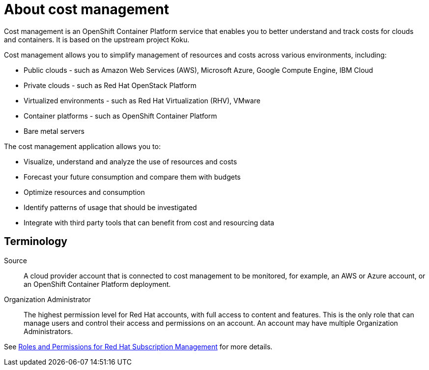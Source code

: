 // Module included in the following assemblies:
//
// assembly_introduction_cost_management.adoc

// Base the file name and the ID on the module title. For example:
// * file name: con_about_cost_management.adoc
// * ID: [id="con_about_cost_management"]
// * Title: = About cost management

// The ID is used as an anchor for linking to the module. Avoid changing it after the module has been published to ensure existing links are not broken.
[id="con_about_cost_management"]
// The `context` attribute enables module reuse. Every module's ID includes {context}, which ensures that the module has a unique ID even if it is reused multiple times in a guide.
= About cost management
//In the title of concept modules, include nouns or noun phrases that are used in the body text. This helps readers and search engines find the information quickly.
//Do not start the title of concept modules with a verb. See also _Wording of headings_ in _The IBM Style Guide_.
  
Cost management is an OpenShift Container Platform service that enables you to better understand and track costs for clouds and containers. It is based on the upstream project Koku.

Cost management allows you to simplify management of resources and costs across various environments, including:

* Public clouds  - such as Amazon Web Services (AWS), Microsoft Azure, Google Compute Engine, IBM Cloud
* Private clouds - such as Red Hat OpenStack Platform
* Virtualized environments  - such as Red Hat Virtualization (RHV), VMware
* Container platforms  - such as OpenShift Container Platform
* Bare metal servers


The cost management application allows you to:

* Visualize, understand and analyze the use of resources and costs
* Forecast your future consumption and compare them with budgets
* Optimize resources and consumption
* Identify patterns of usage that should be investigated
* Integrate with third party tools that can benefit from cost and resourcing data



== Terminology

Source::
A cloud provider account that is connected to cost management to be monitored, for example, an AWS or Azure account, or an OpenShift Container Platform deployment.

Organization Administrator:: 

The highest permission level for Red Hat accounts, with full access to content and features. This is the only role that can manage users and control their access and permissions on an account. An account may have multiple Organization Administrators.

See https://access.redhat.com/articles/1757953[Roles and Permissions for Red Hat Subscription Management] for more details.



